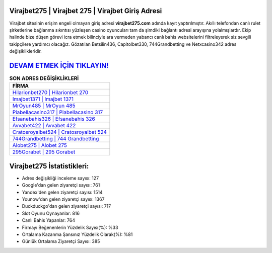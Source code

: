 ﻿Virajbet275 | Virajbet 275 | Virajbet Giriş Adresi
===================================

.. image:: images/virajbet-giris.jpg
   :width: 600
   
Virajbet sitesinin erişim engeli olmayan giriş adresi **virajbet275.com** adında kayıt yaptırılmıştır. Akıllı telefondan canlı rulet şirketlerine bağlanma sıkıntısı yüzleşen casino oyuncuları tam da şimdiki bağlantı adresi arayışına yolalmışlardır. Ekip halinde bize düşen görevi icra etmek bilinciyle ara vermeden yabancı canlı bahis websitelerini filtreleyerek siz sevgili takipçilere yardımcı olacağız. Gözatılan Betsilin436, Capitolbet330, 744Grandbetting ve Netxcasino342 adres değişiklikleridir.

`DEVAM ETMEK İÇİN TIKLAYIN! <https://urlday.cc/git>`_
==============

.. list-table:: **SON ADRES DEĞİŞİKLİKLERİ**
   :widths: 100
   :header-rows: 1

   * - FİRMA
   * - `Hilarionbet270 | Hilarionbet 270 <hilarionbet270-hilarionbet-270-hilarionbet-giris-adresi.html>`_
   * - `Imajbet1371 | Imajbet 1371 <imajbet1371-imajbet-1371-imajbet-giris-adresi.html>`_
   * - `MrOyun485 | MrOyun 485 <mroyun485-mroyun-485-mroyun-giris-adresi.html>`_	 
   * - `Piabellacasino317 | Piabellacasino 317 <piabellacasino317-piabellacasino-317-piabellacasino-giris-adresi.html>`_	 
   * - `Efsanebahis326 | Efsanebahis 326 <efsanebahis326-efsanebahis-326-efsanebahis-giris-adresi.html>`_ 
   * - `Avvabet422 | Avvabet 422 <avvabet422-avvabet-422-avvabet-giris-adresi.html>`_
   * - `Cratosroyalbet524 | Cratosroyalbet 524 <cratosroyalbet524-cratosroyalbet-524-cratosroyalbet-giris-adresi.html>`_	 
   * - `744Grandbetting | 744 Grandbetting <744grandbetting-744-grandbetting-grandbetting-giris-adresi.html>`_
   * - `Alobet275 | Alobet 275 <alobet275-alobet-275-alobet-giris-adresi.html>`_
   * - `295Gorabet | 295 Gorabet <295gorabet-295-gorabet-gorabet-giris-adresi.html>`_
	 
Virajbet275 İstatistikleri:
===================================	 
* Adres değişikliği inceleme sayısı: 127
* Google'dan gelen ziyaretçi sayısı: 761
* Yandex'den gelen ziyaretçi sayısı: 1514
* Younow'dan gelen ziyaretçi sayısı: 1367
* Duckduckgo'dan gelen ziyaretçi sayısı: 717
* Slot Oyunu Oynayanlar: 816
* Canlı Bahis Yapanlar: 764
* Firmayı Beğenenlerin Yüzdelik Sayısı(%): %33
* Ortalama Kazanma Şansınız Yüzdelik Olarak(%): %81
* Günlük Ortalama Ziyaretçi Sayısı: 385
